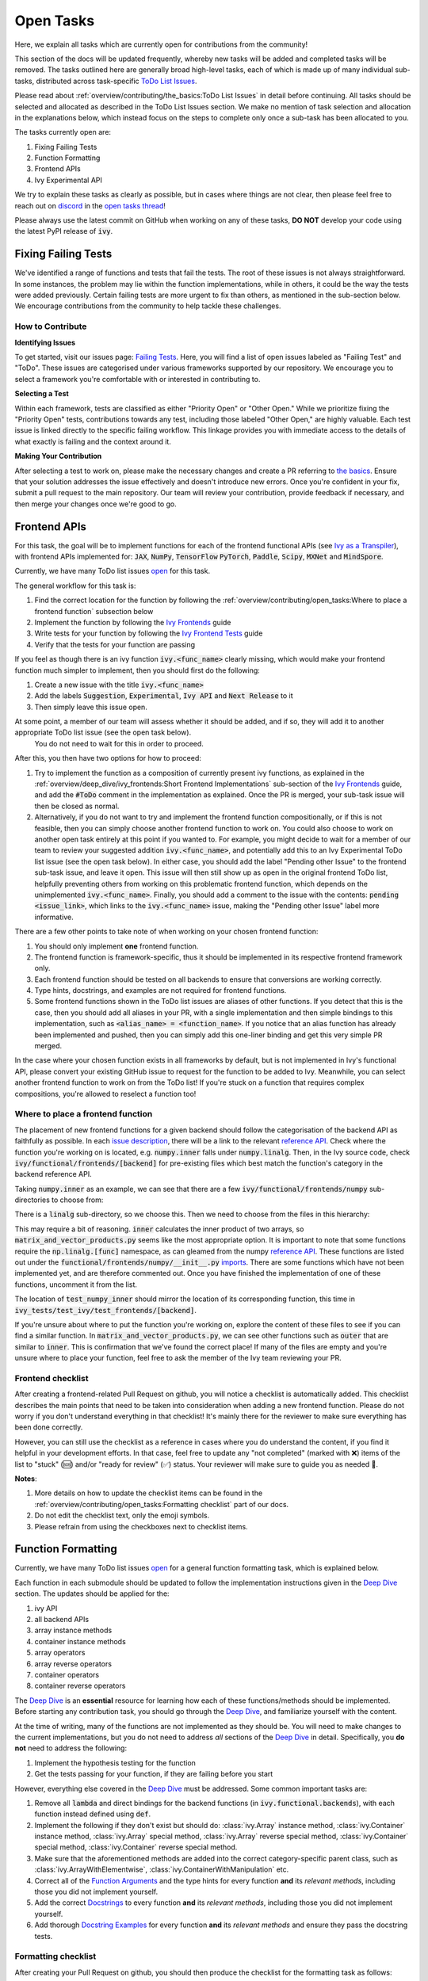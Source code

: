 Open Tasks
==========

.. _`repo`: https://github.com/ivy-llc/ivy
.. _`discord`: https://discord.gg/uYRmyPxMQq
.. _`open tasks thread`: https://discord.com/channels/799879767196958751/1189903501011202128
.. _`issue description`: https://github.com/unifyai/ivy/issues/1526
.. _`reference API`: https://numpy.org/doc/stable/reference/routines.linalg.html
.. _`imports`: https://github.com/ivy-llc/ivy/blob/38dbb607334cb32eb513630c4496ad0024f80e1c/ivy/functional/frontends/numpy/__init__.py#L27
.. _`Deep Dive`: ../deep_dive.rst

Here, we explain all tasks which are currently open for contributions from the community!

This section of the docs will be updated frequently, whereby new tasks will be added and completed tasks will be removed.
The tasks outlined here are generally broad high-level tasks, each of which is made up of many individual sub-tasks, distributed across task-specific `ToDo List Issues <https://github.com/unifyai/ivy/issues?q=is%3Aopen+is%3Aissue+label%3AToDo>`_.

Please read about :ref:`overview/contributing/the_basics:ToDo List Issues` in detail before continuing.
All tasks should be selected and allocated as described in the ToDo List Issues section.
We make no mention of task selection and allocation in the explanations below, which instead focus on the steps to complete only once a sub-task has been allocated to you.

The tasks currently open are:

#. Fixing Failing Tests
#. Function Formatting
#. Frontend APIs
#. Ivy Experimental API

We try to explain these tasks as clearly as possible, but in cases where things are not clear, then please feel free to reach out on `discord`_ in the `open tasks thread`_!

Please always use the latest commit on GitHub when working on any of these tasks, **DO NOT** develop your code using the latest PyPI release of :code:`ivy`.

Fixing Failing Tests
--------------------

We've identified a range of functions and tests that fail the tests.
The root of these issues is not always straightforward.
In some instances, the problem may lie within the function implementations, while in others, it could be the way the tests were added previously.
Certain failing tests are more urgent to fix than others, as mentioned in the sub-section below.
We encourage contributions from the community to help tackle these challenges.

How to Contribute
~~~~~~~~~~~~~~~~~

**Identifying Issues**

To get started, visit our issues page: `Failing Tests <https://github.com/unifyai/ivy/issues?q=is%3Aissue+is%3Aopen+label%3A%22Failing+Test%22+label%3A%22ToDo%22>`_.
Here, you will find a list of open issues labeled as "Failing Test" and "ToDo".
These issues are categorised under various frameworks supported by our repository.
We encourage you to select a framework you're comfortable with or interested in contributing to.

**Selecting a Test**

Within each framework, tests are classified as either "Priority Open" or "Other Open."
While we prioritize fixing the "Priority Open" tests, contributions towards any test, including those labeled "Other Open," are highly valuable.
Each test issue is linked directly to the specific failing workflow.
This linkage provides you with immediate access to the details of what exactly is failing and the context around it.

**Making Your Contribution**

After selecting a test to work on, please make the necessary changes and create a PR referring to `the basics <the_basics.rst>`_.
Ensure that your solution addresses the issue effectively and doesn't introduce new errors.
Once you're confident in your fix, submit a pull request to the main repository.
Our team will review your contribution, provide feedback if necessary, and then merge your changes once we're good to go.

.. **Video**

.. .. raw:: html

..     <iframe width="420" height="315" allow="fullscreen;"
..     src="https://www.youtube.com/embed/EmN2T_O_Ggw" class="video" allowfullscreen="true">
..     </iframe>

Frontend APIs
-------------

For this task, the goal will be to implement functions for each of the frontend functional APIs (see `Ivy as a Transpiler <../design/ivy_as_a_transpiler.rst>`_), with frontend APIs implemented for: :code:`JAX`, :code:`NumPy`, :code:`TensorFlow` :code:`PyTorch`, :code:`Paddle`, :code:`Scipy`, :code:`MXNet` and :code:`MindSpore`.

Currently, we have many ToDo list issues `open <https://github.com/unifyai/ivy/issues?q=is%3Aopen+is%3Aissue+label%3AToDo+label%3A%22JAX+Frontend%22%2C%22TensorFlow+Frontend%22%2C%22PyTorch+Frontend%22%2C%22NumPy+Frontend%22+-label%3A%22Test+Sweep%22>`_ for this task.

The general workflow for this task is:

#. Find the correct location for the function by following the :ref:`overview/contributing/open_tasks:Where to place a frontend function` subsection below
#. Implement the function by following the `Ivy Frontends <../deep_dive/ivy_frontends.rst>`_ guide
#. Write tests for your function by following the `Ivy Frontend Tests <../deep_dive/ivy_frontends_tests.rst>`_ guide
#. Verify that the tests for your function are passing

If you feel as though there is an ivy function :code:`ivy.<func_name>` clearly missing, which would make your frontend function much simpler to implement, then you should first do the following:

#. Create a new issue with the title :code:`ivy.<func_name>`
#. Add the labels :code:`Suggestion`, :code:`Experimental`, :code:`Ivy API` and :code:`Next Release` to it
#. Then simply leave this issue open.

At some point, a member of our team will assess whether it should be added, and if so, they will add it to another appropriate ToDo list issue (see the open task below).
   You do not need to wait for this in order to proceed.

After this, you then have two options for how to proceed:

#. Try to implement the function as a composition of currently present ivy functions, as explained in the :ref:`overview/deep_dive/ivy_frontends:Short Frontend Implementations` sub-section of the `Ivy Frontends <../deep_dive/ivy_frontends.rst>`_ guide, and add the :code:`#ToDo` comment in the implementation as explained.
   Once the PR is merged, your sub-task issue will then be closed as normal.
#. Alternatively, if you do not want to try and implement the frontend function compositionally, or if this is not feasible, then you can simply choose another frontend function to work on.
   You could also choose to work on another open task entirely at this point if you wanted to.
   For example, you might decide to wait for a member of our team to review your suggested addition :code:`ivy.<func_name>`, and potentially add this to an Ivy Experimental ToDo list issue (see the open task below).
   In either case, you should add the label "Pending other Issue" to the frontend sub-task issue, and leave it open.
   This issue will then still show up as open in the original frontend ToDo list, helpfully preventing others from working on this problematic frontend function, which depends on the unimplemented :code:`ivy.<func_name>`.
   Finally, you should add a comment to the issue with the contents: :code:`pending <issue_link>`, which links to the :code:`ivy.<func_name>` issue, making the "Pending other Issue" label more informative.

There are a few other points to take note of when working on your chosen frontend function:

#. You should only implement **one** frontend function.
#. The frontend function is framework-specific, thus it should be implemented in its respective frontend framework only.
#. Each frontend function should be tested on all backends to ensure that conversions are working correctly.
#. Type hints, docstrings, and examples are not required for frontend functions.
#. Some frontend functions shown in the ToDo list issues are aliases of other functions.
   If you detect that this is the case, then you should add all aliases in your PR, with a single implementation and then simple bindings to this implementation, such as :code:`<alias_name> = <function_name>`.
   If you notice that an alias function has already been implemented and pushed, then you can simply add this one-liner binding and get this very simple PR merged.

In the case where your chosen function exists in all frameworks by default, but is not implemented in Ivy's functional API, please convert your existing GitHub issue to request for the function to be added to Ivy.
Meanwhile, you can select another frontend function to work on from the ToDo list!
If you're stuck on a function that requires complex compositions, you're allowed to reselect a function too!

Where to place a frontend function
~~~~~~~~~~~~~~~~~~~~~~~~~~~~~~~~~~

The placement of new frontend functions for a given backend should follow the categorisation of the backend API as faithfully as possible.
In each `issue description`_, there will be a link to the relevant `reference API`_.
Check where the function you're working on is located, e.g. :code:`numpy.inner` falls under :code:`numpy.linalg`.
Then, in the Ivy source code, check :code:`ivy/functional/frontends/[backend]` for pre-existing files which best match the function's category in the backend reference API.

Taking :code:`numpy.inner` as an example, we can see that there are a few :code:`ivy/functional/frontends/numpy` sub-directories to choose from:

.. code-block:: bash
    :emphasize-lines: 4

    creation_routines
    fft
    indexing_routines
    linalg
    logic
    ma
    manipulation_routines
    mathematical_functions
    matrix
    ndarray
    random
    sorting_searching_counting
    statistics
    ufunc

There is a :code:`linalg` sub-directory, so we choose this.
Then we need to choose from the files in this hierarchy:

.. code-block:: bash
    :emphasize-lines: 3

    __init__.py
    decompositions.py
    matrix_and_vector_products.py
    matrix_eigenvalues.py
    norms_and_other_numbers.py
    solving_equations_and_inverting_matrices.py


This may require a bit of reasoning.
:code:`inner` calculates the inner product of two arrays, so :code:`matrix_and_vector_products.py` seems like the most appropriate option.
It is important to note that some functions require the :code:`np.linalg.[func]` namespace, as can gleamed from the numpy `reference API`_.
These functions are listed out under the :code:`functional/frontends/numpy/__init__.py` `imports`_.
There are some functions which have not been implemented yet, and are therefore commented out.
Once you have finished the implementation of one of these functions, uncomment it from the list.


The location of :code:`test_numpy_inner` should mirror the location of its corresponding function, this time in :code:`ivy_tests/test_ivy/test_frontends/[backend]`.

If you're unsure about where to put the function you're working on, explore the content of these files to see if you can find a similar function.
In :code:`matrix_and_vector_products.py`, we can see other functions such as :code:`outer` that are similar to :code:`inner`.
This is confirmation that we've found the correct place!
If many of the files are empty and you're unsure where to place your function, feel free to ask the member of the Ivy team reviewing your PR.

Frontend checklist
~~~~~~~~~~~~~~~~~~

After creating a frontend-related Pull Request on github, you will notice a checklist is automatically added. This checklist describes the main points that need to be taken into consideration when adding a new frontend function. Please do not worry if you don't understand everything in that checklist! It's mainly there for the reviewer to make sure everything has been done correctly.

However, you can still use the checklist as a reference in cases where you do understand the content, if you find it helpful in your development efforts. In that case, feel free to update any "not completed" (marked with ❌) items of the list to "stuck" (🆘) and/or "ready for review" (✅) status. Your reviewer will make sure to guide you as needed 🙂.

**Notes**:

1. More details on how to update the checklist items can be found in the :ref:`overview/contributing/open_tasks:Formatting checklist` part of our docs.
2. Do not edit the checklist text, only the emoji symbols.
3. Please refrain from using the checkboxes next to checklist items.


Function Formatting
-------------------

Currently, we have many ToDo list issues `open <https://github.com/unifyai/ivy/issues?q=is%3Aopen+is%3Aissue+label%3A%22Function+Reformatting%22+label%3AToDo>`_ for a general function formatting task, which is explained below.

Each function in each submodule should be updated to follow the implementation instructions given in the `Deep Dive`_ section.
The updates should be applied for the:

#. ivy API
#. all backend APIs
#. array instance methods
#. container instance methods
#. array operators
#. array reverse operators
#. container operators
#. container reverse operators

The `Deep Dive`_ is an **essential** resource for learning how each of these functions/methods should be implemented.
Before starting any contribution task, you should go through the `Deep Dive`_, and familiarize yourself with the content.

At the time of writing, many of the functions are not implemented as they should be.
You will need to make changes to the current implementations, but you do not need to address *all* sections of the `Deep Dive`_ in detail.
Specifically, you **do not** need to address the following:

#. Implement the hypothesis testing for the function
#. Get the tests passing for your function, if they are failing before you start

However, everything else covered in the `Deep Dive`_ must be addressed.
Some common important tasks are:

#. Remove all :code:`lambda` and direct bindings for the backend functions (in :code:`ivy.functional.backends`), with each function instead defined using :code:`def`.
#. Implement the following if they don't exist but should do: :class:`ivy.Array` instance method, :class:`ivy.Container` instance method, :class:`ivy.Array` special method, :class:`ivy.Array` reverse special method, :class:`ivy.Container` special method, :class:`ivy.Container` reverse special method.
#. Make sure that the aforementioned methods are added into the correct category-specific parent class, such as :class:`ivy.ArrayWithElementwise`, :class:`ivy.ContainerWithManipulation` etc.
#. Correct all of the `Function Arguments <../deep_dive/function_arguments.rst>`_ and the type hints for every function **and** its *relevant methods*, including those you did not implement yourself.
#. Add the correct `Docstrings <../deep_dive/docstrings.rst>`_ to every function **and** its *relevant methods*, including those you did not implement yourself.
#. Add thorough `Docstring Examples <../deep_dive/docstring_examples.rst>`_ for every function **and** its *relevant methods* and ensure they pass the docstring tests.

Formatting checklist
~~~~~~~~~~~~~~~~~~~~

After creating your Pull Request on github, you should then produce the checklist for the formatting task as follows:

1. Add a comment with the following format: :code:`add_reformatting_checklist_<category_name>` on your PR, where *<category_name>* is the name of the category that the function belongs to.
   An example of this is shown below.

.. image:: https://github.com/unifyai/unifyai.github.io/blob/main/img/externally_linked/contributing/open_tasks/checklist_generator.png?raw=true
   :width: 420

Using this formatting will then trigger our github automation bots to update your comment with the proper markdown text for the checklist.
These updates might take a few moments to take effect, so please be patient 🙂.

2. After adding the checklist to your PR, you should then modify this checklist with the status of each item according to the symbols(emojis) within the LEGEND section.

.. image:: https://github.com/unifyai/unifyai.github.io/blob/main/img/externally_linked/contributing/open_tasks/checklist_legend.png?raw=true
   :width: 420

3. When all check items are marked as (✅, ⏩, or 🆗), you should request a review for your PR and we will start checking your implementation and marking the items as complete using the checkboxes next to them.

.. image:: https://github.com/unifyai/unifyai.github.io/blob/main/img/externally_linked/contributing/open_tasks/checklist_checked.png?raw=true
   :width: 420

4. In case you are stuck or need help with one of the checklist items, please add the 🆘 symbol next to the item on the checklist, and proceed to add a comment elaborating on your point of struggle with this item.
The PR assignee will then see this comment and address your issues.

.. image:: https://github.com/unifyai/unifyai.github.io/blob/main/img/externally_linked/contributing/open_tasks/checklist_SOS.png?raw=true
   :width: 420

**Notes**:

1. It is important that the PR author is the one to add the checklist generating comment in order to ensure they will have access to edit and update it later.
2. The checklist items' statuses should be manually updated by the PR author.
   It does not automatically run any tests to update them!
3. Do not edit the checklist text, only the emoji symbols. 😅
4. Please refrain from using the checkboxes next to checklist items.


Ivy Experimental API
--------------------

The goal of this task is to add functions to the existing Ivy API which would help with the implementation for many of the functions in the frontend.

Your task is to implement these functions in Ivy, along with their Implementation in the respective backends which are :code:`Jax`, :code:`PyTorch`, :code:`TensorFlow` :code:`NumPy` and :code:`Paddle`.
You must also implement tests for these functions.

There is only one central ToDo list `issue <https://github.com/unifyai/ivy/issues/3856>`_ for this task.

A general workflow for these tasks would be:

#. Analyze the function type, we have a very detailed section for it in the deep dive `Function Types Guide <../deep_dive/function_types.rst>`_
#. Every function will have a different file structure according to the function type, refer to :ref:`overview/contributing/open_tasks:Where to place a backend function` subsection below.
#. Implement the container instance method in :mod:`ivy/container/experimental/[relevant_submodule].py` and the array instance method
   in :mod:`ivy/array/experimental/[relevant_submodule].py`
#. Write tests for the function using the `Ivy Tests <../deep_dive/ivy_tests.rst>`_ guide, and make sure they are passing.

A few points to keep in mind while doing this:

#. Make sure all the positional arguments are positional-only and optional arguments are keyword-only.
#. In case some tests require function-specific parameters, you can create composite hypothesis strategies using the :code:`draw` function in the hypothesis library.

If you’re stuck on a function which requires complex compositions, feel free to reselect a function

Extending the Ivy API
~~~~~~~~~~~~~~~~~~~~~~~

We primarily invite contributors to work on the tasks listed as :ref:`overview/contributing/open_tasks:Open Tasks`, as these are on our current roadmap. As a result of this, we prompt everyone interested in contributing to our Experimental API to do so under the :ref:`Ivy Experimental API Open Task <overview/contributing/open_tasks:Ivy Experimental API>`.

However, if you would like to extend Ivy's functionality with a new function, you are invited to open an issue using the *Missing Function Suggestion* template as described in :ref:`overview/contributing/open_tasks:Creating an Issue on Ivy's GitHub using a Template`.

In this template form, you'll be asked to fill in the reason you think we should implement the suggested function, as well as the links to any native implementations of the suggested function.

We will review your issue as soon as possible and let you know if it's been accepted or not. In case we deem that the suggested function fits our roadmap, we will add it as a subtask to the `Ivy Experimental API Open Task <overview/contributing/open_tasks:Ivy Experimental API>`_.

Where to place a backend function
~~~~~~~~~~~~~~~~~~~~~~~~~~~~~~~~~~

The placement of the backend function should be in the proper location to follow the proper structure as guided below.

There are multiple types of backend functions as discussed above, we will go through 3 of those which you will encounter while adding a backend function in our Functional API:

**Primary Functions**

Implement the function in :mod:`ivy/functional/ivy/experimental/[relevant_submodule].py` simply deferring to their backend-specific implementation
(where ivy.current_backend(x).function_name() is called), refer to the :ref:`Ivy API Guide <overview/deep_dive/navigating_the_code:Ivy API>`
to get a clearer picture of how this must be done. Then, implement the functions in each of the backend files :mod:`ivy/functional/backends/backend_name/experimental/[relevant_submodule].py`,
you can refer to the :ref:`Backend API Guide <overview/deep_dive/navigating_the_code:Backend API>` for this.

**Compositional Functions**

Implement the function in :mod:`ivy/functional/ivy/experimental/[relevant_submodule].py`, we will not use the primary function approach in this
case, the implementation will be a composition of functions from Ivy's functional API. You can refer to
:ref:`overview/deep_dive/function_types:Compositional Functions` for a better understanding of this.
You don't need to add any implementation in any other file in this case.

**Mixed Functions**

Sometimes, a function may only be provided by some of the supported backends. In this case, we have to take a mixed approach. You can say that this is a mix of both
primary and a compositional function. For this, you have to implement the function in :mod:`ivy/functional/ivy/experimental/[relevant_submodule].py`, where the implementation
will be a composition of functions from Ivy's functional API. After you are done with this, you then have to implement the functions in each of the backend files
:mod:`ivy/functional/backends/backend_name/experimental/[relevant_submodule].py`.

**Other Function Types**

:ref:`overview/deep_dive/function_types:Standalone Functions`, :ref:`overview/deep_dive/function_types:Nestable Functions` and
:ref:`overview/deep_dive/function_types:Convenience Functions` are the ones which you will rarely come across
while implementing a function from the ToDo List but they are an essential part of the Ivy API.


Creating an Issue on Ivy's GitHub using a Template
----------------------------------------------------

#. Go to the `GitHub Ivy <https://github.com/unifyai/ivy>`_ page, select the Issues tab, and click on the green button :code:`New issue` at the centre-right of the screen.
#. You will see 5 options. Each option has a predetermined form. To start filling in the form, click on the green button at the right which says :code:`Get started`. The options are explained as follows:

   * Bug Report:
      In case you find a bug in our API, you have to provide details in the form and the issue will be assigned to one of our team members to look into.
   * Feature request:
      If you want to suggest an idea for our project, our team is always open to suggestions.
   * Missing Function Suggestion:
      In case you find a function that the other frameworks have and is missing in our API or we have some functionality missing that the other frameworks support(superset behavior).
   * Sub-Task:
      Reserve a sub-task from a ToDo list issue.
   * Questions:
      If you want to interact with the Ivy community to ask for any type of help, discussing and more!
#. To submit your issue, you will have to complete the requirements in the form and click on the green button :code:`Submit new issue` at the right-bottom of the screen.


**Round Up**

This should have hopefully given you a good understanding of the basics for contributing.

If you have any questions, please feel free to reach out on `discord`_ in the `open tasks thread`_!
